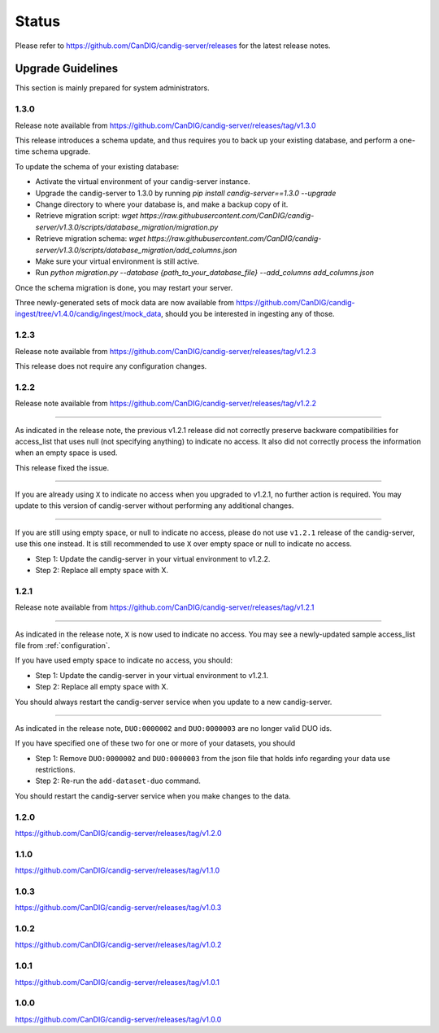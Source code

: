 .. _status:

------
Status
------

Please refer to https://github.com/CanDIG/candig-server/releases for the latest release
notes.

++++++++++++++++++
Upgrade Guidelines
++++++++++++++++++

This section is mainly prepared for system administrators.

*****
1.3.0
*****

Release note available from https://github.com/CanDIG/candig-server/releases/tag/v1.3.0

This release introduces a schema update, and thus requires you to back up your existing database, and perform a one-time schema upgrade.

To update the schema of your existing database:

- Activate the virtual environment of your candig-server instance.
- Upgrade the candig-server to 1.3.0 by running `pip install candig-server==1.3.0 --upgrade`
- Change directory to where your database is, and make a backup copy of it.
- Retrieve migration script: `wget https://raw.githubusercontent.com/CanDIG/candig-server/v1.3.0/scripts/database_migration/migration.py`
- Retrieve migration schema: `wget https://raw.githubusercontent.com/CanDIG/candig-server/v1.3.0/scripts/database_migration/add_columns.json`
- Make sure your virtual environment is still active.
- Run `python migration.py --database {path_to_your_database_file} --add_columns add_columns.json`

Once the schema migration is done, you may restart your server.

Three newly-generated sets of mock data are now available from https://github.com/CanDIG/candig-ingest/tree/v1.4.0/candig/ingest/mock_data, should you be 
interested in ingesting any of those.

*****
1.2.3
*****

Release note available from https://github.com/CanDIG/candig-server/releases/tag/v1.2.3

This release does not require any configuration changes.

*****
1.2.2
*****

Release note available from https://github.com/CanDIG/candig-server/releases/tag/v1.2.2

----

As indicated in the release note, the previous v1.2.1 release did not correctly preserve backware
compatibilities for access_list that uses null (not specifying anything) to indicate no access. It also
did not correctly process the information when an empty space is used.

This release fixed the issue.

----

If you are already using ``X`` to indicate no access when you upgraded to v1.2.1, no further action is required. You may
update to this version of candig-server without performing any additional changes.

----

If you are still using empty space, or null to indicate no access, please do not use ``v1.2.1``
release of the candig-server, use this one instead. It is still recommended to use ``X`` over
empty space or null to indicate no access.

- Step 1: Update the candig-server in your virtual environment to v1.2.2.
- Step 2: Replace all empty space with X.


*****
1.2.1
*****

Release note available from https://github.com/CanDIG/candig-server/releases/tag/v1.2.1

----

As indicated in the release note, ``X`` is now used to indicate no access. You may see a newly-updated
sample access_list file from :ref:`configuration`.

If you have used empty space to indicate no access, you should:

- Step 1: Update the candig-server in your virtual environment to v1.2.1.
- Step 2: Replace all empty space with X.

You should always restart the candig-server service when you update to a new candig-server.

----

As indicated in the release note, ``DUO:0000002`` and ``DUO:0000003`` are no longer valid DUO
ids.

If you have specified one of these two for one or more of your datasets, you should

- Step 1: Remove ``DUO:0000002`` and ``DUO:0000003`` from the json file that holds info regarding your data use restrictions.
- Step 2: Re-run the ``add-dataset-duo`` command.

You should restart the candig-server service when you make changes to the data.

*****
1.2.0
*****
https://github.com/CanDIG/candig-server/releases/tag/v1.2.0

*****
1.1.0
*****
https://github.com/CanDIG/candig-server/releases/tag/v1.1.0

*****
1.0.3
*****
https://github.com/CanDIG/candig-server/releases/tag/v1.0.3


*****
1.0.2
*****
https://github.com/CanDIG/candig-server/releases/tag/v1.0.2

*****
1.0.1
*****
https://github.com/CanDIG/candig-server/releases/tag/v1.0.1


*****
1.0.0
*****
https://github.com/CanDIG/candig-server/releases/tag/v1.0.0
